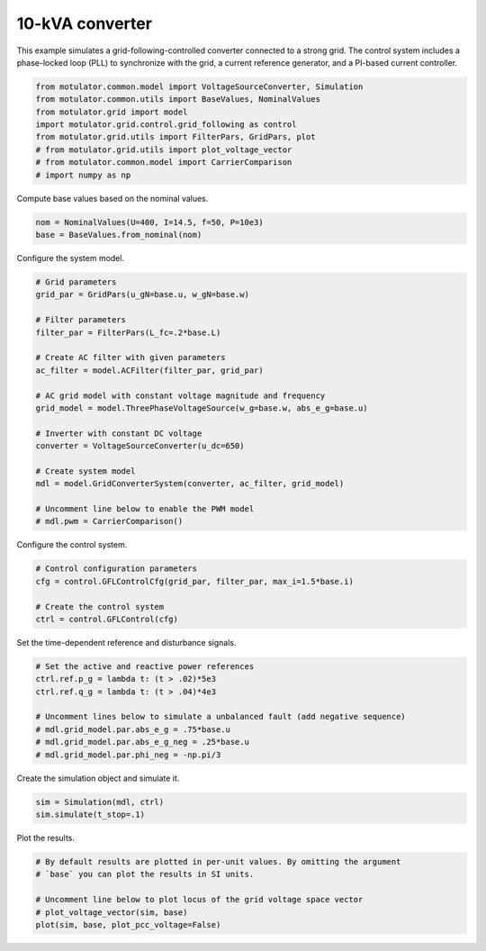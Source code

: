 
.. DO NOT EDIT.
.. THIS FILE WAS AUTOMATICALLY GENERATED BY SPHINX-GALLERY.
.. TO MAKE CHANGES, EDIT THE SOURCE PYTHON FILE:
.. "auto_examples/grid_following/plot_gfl_10kva.py"
.. LINE NUMBERS ARE GIVEN BELOW.

.. only:: html

    .. note::
        :class: sphx-glr-download-link-note

        :ref:`Go to the end <sphx_glr_download_auto_examples_grid_following_plot_gfl_10kva.py>`
        to download the full example code.

.. rst-class:: sphx-glr-example-title

.. _sphx_glr_auto_examples_grid_following_plot_gfl_10kva.py:


10-kVA converter
================
    
This example simulates a grid-following-controlled converter connected to a
strong grid. The control system includes a phase-locked loop (PLL) to
synchronize with the grid, a current reference generator, and a PI-based
current controller.

.. GENERATED FROM PYTHON SOURCE LINES 13-22

.. code-block:: Python

    from motulator.common.model import VoltageSourceConverter, Simulation
    from motulator.common.utils import BaseValues, NominalValues
    from motulator.grid import model
    import motulator.grid.control.grid_following as control
    from motulator.grid.utils import FilterPars, GridPars, plot
    # from motulator.grid.utils import plot_voltage_vector
    # from motulator.common.model import CarrierComparison
    # import numpy as np








.. GENERATED FROM PYTHON SOURCE LINES 23-24

Compute base values based on the nominal values.

.. GENERATED FROM PYTHON SOURCE LINES 24-28

.. code-block:: Python


    nom = NominalValues(U=400, I=14.5, f=50, P=10e3)
    base = BaseValues.from_nominal(nom)








.. GENERATED FROM PYTHON SOURCE LINES 29-30

Configure the system model.

.. GENERATED FROM PYTHON SOURCE LINES 30-52

.. code-block:: Python


    # Grid parameters
    grid_par = GridPars(u_gN=base.u, w_gN=base.w)

    # Filter parameters
    filter_par = FilterPars(L_fc=.2*base.L)

    # Create AC filter with given parameters
    ac_filter = model.ACFilter(filter_par, grid_par)

    # AC grid model with constant voltage magnitude and frequency
    grid_model = model.ThreePhaseVoltageSource(w_g=base.w, abs_e_g=base.u)

    # Inverter with constant DC voltage
    converter = VoltageSourceConverter(u_dc=650)

    # Create system model
    mdl = model.GridConverterSystem(converter, ac_filter, grid_model)

    # Uncomment line below to enable the PWM model
    # mdl.pwm = CarrierComparison()








.. GENERATED FROM PYTHON SOURCE LINES 53-54

Configure the control system.

.. GENERATED FROM PYTHON SOURCE LINES 54-61

.. code-block:: Python


    # Control configuration parameters
    cfg = control.GFLControlCfg(grid_par, filter_par, max_i=1.5*base.i)

    # Create the control system
    ctrl = control.GFLControl(cfg)








.. GENERATED FROM PYTHON SOURCE LINES 62-63

Set the time-dependent reference and disturbance signals.

.. GENERATED FROM PYTHON SOURCE LINES 63-73

.. code-block:: Python


    # Set the active and reactive power references
    ctrl.ref.p_g = lambda t: (t > .02)*5e3
    ctrl.ref.q_g = lambda t: (t > .04)*4e3

    # Uncomment lines below to simulate a unbalanced fault (add negative sequence)
    # mdl.grid_model.par.abs_e_g = .75*base.u
    # mdl.grid_model.par.abs_e_g_neg = .25*base.u
    # mdl.grid_model.par.phi_neg = -np.pi/3








.. GENERATED FROM PYTHON SOURCE LINES 74-75

Create the simulation object and simulate it.

.. GENERATED FROM PYTHON SOURCE LINES 75-79

.. code-block:: Python


    sim = Simulation(mdl, ctrl)
    sim.simulate(t_stop=.1)








.. GENERATED FROM PYTHON SOURCE LINES 80-81

Plot the results.

.. GENERATED FROM PYTHON SOURCE LINES 81-88

.. code-block:: Python


    # By default results are plotted in per-unit values. By omitting the argument
    # `base` you can plot the results in SI units.

    # Uncomment line below to plot locus of the grid voltage space vector
    # plot_voltage_vector(sim, base)
    plot(sim, base, plot_pcc_voltage=False)



.. rst-class:: sphx-glr-horizontal


    *

      .. image-sg:: /auto_examples/grid_following/images/sphx_glr_plot_gfl_10kva_001.png
         :alt: plot gfl 10kva
         :srcset: /auto_examples/grid_following/images/sphx_glr_plot_gfl_10kva_001.png
         :class: sphx-glr-multi-img

    *

      .. image-sg:: /auto_examples/grid_following/images/sphx_glr_plot_gfl_10kva_002.png
         :alt: plot gfl 10kva
         :srcset: /auto_examples/grid_following/images/sphx_glr_plot_gfl_10kva_002.png
         :class: sphx-glr-multi-img






.. rst-class:: sphx-glr-timing

   **Total running time of the script:** (0 minutes 1.250 seconds)


.. _sphx_glr_download_auto_examples_grid_following_plot_gfl_10kva.py:

.. only:: html

  .. container:: sphx-glr-footer sphx-glr-footer-example

    .. container:: sphx-glr-download sphx-glr-download-jupyter

      :download:`Download Jupyter notebook: plot_gfl_10kva.ipynb <plot_gfl_10kva.ipynb>`

    .. container:: sphx-glr-download sphx-glr-download-python

      :download:`Download Python source code: plot_gfl_10kva.py <plot_gfl_10kva.py>`

    .. container:: sphx-glr-download sphx-glr-download-zip

      :download:`Download zipped: plot_gfl_10kva.zip <plot_gfl_10kva.zip>`


.. only:: html

 .. rst-class:: sphx-glr-signature

    `Gallery generated by Sphinx-Gallery <https://sphinx-gallery.github.io>`_
